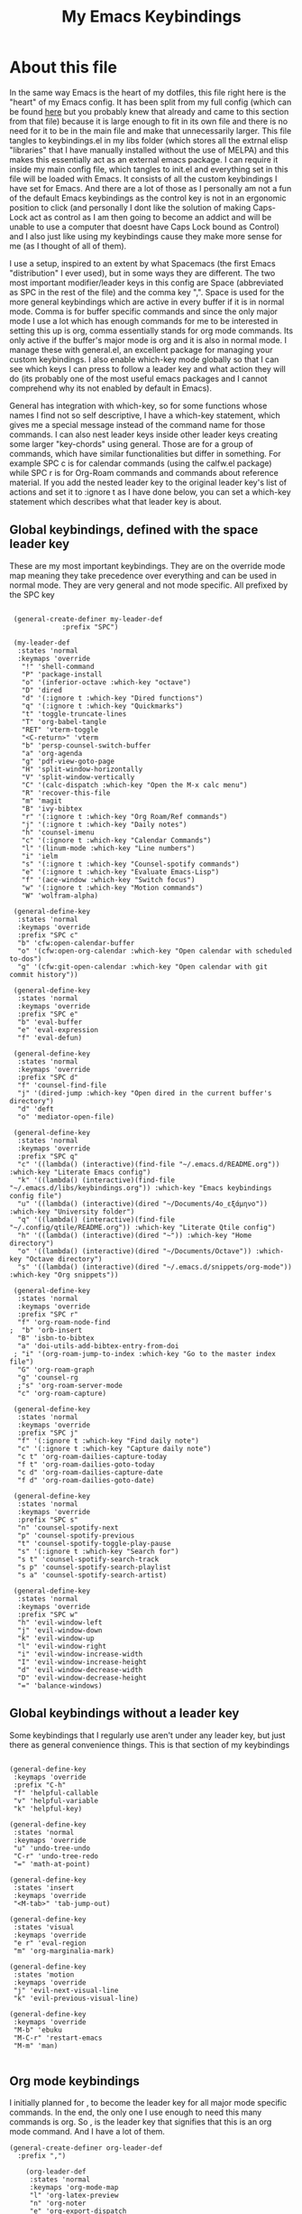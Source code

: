 #+TITLE: My Emacs Keybindings
#+PROPERTY: header-args :tangle yes

* About this file
  In the same way Emacs is the heart of my dotfiles, this file right here is the "heart" of my Emacs config. It has been split from my full config (which can be found [[https://github.com/AuroraDragoon/Dotfiles/blob/master/emacs/.emacs.d/README.org][here]] but you probably knew that already and came to this section from that file) because it is large enough to fit in its own file and there is no need for it to be in the main file and make that unnecessarily larger. This file tangles to keybindings.el in my libs folder (which stores all the extrnal elisp "libraries" that I have manually installed without the use of MELPA) and this makes this essentially act as an external emacs package. I can require it inside my main config file, which tangles to init.el and everything set in this file will be loaded with Emacs. It consists of all the custom keybindings I have set for Emacs. And there are a lot of those as I personally am not a fun of the default Emacs keybindings as the control key is not in an ergonomic position to click (and personally I dont like the solution of making Caps-Lock act as control as I am then going to become an addict and will be unable to use a computer that doesnt have Caps Lock bound as Control) and I also just like using my keybindings cause they make more sense for me (as I thought of all of them). 

  I use a setup, inspired to an extent by what Spacemacs (the first Emacs "distribution" I ever used), but in some ways they are different. The two most important modifier/leader keys in this config are Space (abbreviated as SPC in the rest of the file) and the comma key ",". Space is used for the more general keybindings which are active in every buffer if it is in normal mode. Comma is for buffer specific commands and since the only major mode I use a lot which has enough commands for me to be interested in setting this up is org, comma essentially stands for org mode commands. Its only active if the buffer's major mode is org and it is also in normal mode. I manage these with general.el, an excellent package for managing your custom keybindings. I also enable which-key mode globally so that I can see which keys I can press to follow a leader key and what action they will do (its probably one of the most useful emacs packages and I cannot comprehend why its not enabled by default in Emacs).

  General has integration with which-key, so for some functions whose names I find not so self descriptive, I have a which-key statement, which gives me a special message instead of the command name for those commands. I can also nest leader keys inside other leader keys creating some larger "key-chords" using general. Those are for a group of commands, which have similar functionalities but differ in something. For example SPC c is for calendar commands (using the calfw.el package) while SPC r is for Org-Roam commands and commands about reference material. If you add the nested leader key to the original leader key's list of actions and set it to :ignore t as I have done below, you can set a which-key statement which describes what that leader key is about.
  
** Global keybindings, defined with the space leader key
   These are my most important keybindings. They are on the override mode map meaning they take precedence over everything and can be used in normal mode. They are very general and not mode specific. All prefixed by the SPC key
   
#+BEGIN_SRC elisp
   
    (general-create-definer my-leader-def
			    :prefix "SPC")
   
    (my-leader-def
     :states 'normal
     :keymaps 'override
      "!" 'shell-command
      "P" 'package-install
      "o" '(inferior-octave :which-key "octave")
      "D" 'dired
      "d" '(:ignore t :which-key "Dired functions")
      "q" '(:ignore t :which-key "Quickmarks")
      "t" 'toggle-truncate-lines
      "T" 'org-babel-tangle
      "RET" 'vterm-toggle
      "<C-return>" 'vterm 
      "b" 'persp-counsel-switch-buffer
      "a" 'org-agenda
      "g" 'pdf-view-goto-page
      "H" 'split-window-horizontally
      "V" 'split-window-vertically
      "C" '(calc-dispatch :which-key "Open the M-x calc menu")
      "R" 'recover-this-file
      "m" 'magit
      "B" 'ivy-bibtex
      "r" '(:ignore t :which-key "Org Roam/Ref commands")
      "j" '(:ignore t :which-key "Daily notes")
      "h" 'counsel-imenu
      "c" '(:ignore t :which-key "Calendar Commands")
      "l" '(linum-mode :which-key "Line numbers")
      "i" 'ielm
      "s" '(:ignore t :which-key "Counsel-spotify commands")
      "e" '(:ignore t :which-key "Evaluate Emacs-Lisp")
      "f" '(ace-window :which-key "Switch focus")
      "w" '(:ignore t :which-key "Motion commands")
      "W" 'wolfram-alpha)
   
    (general-define-key
     :states 'normal
     :keymaps 'override
     :prefix "SPC c"
     "b" 'cfw:open-calendar-buffer
     "o" '(cfw:open-org-calendar :which-key "Open calendar with scheduled to-dos")
     "g" '(cfw:git-open-calendar :which-key "Open calendar with git commit history"))
   
    (general-define-key
     :states 'normal
     :keymaps 'override
     :prefix "SPC e"
     "b" 'eval-buffer
     "e" 'eval-expression
     "f" 'eval-defun)
   
    (general-define-key
     :states 'normal
     :keymaps 'override
     :prefix "SPC d"
     "f" 'counsel-find-file
     "j" '(dired-jump :which-key "Open dired in the current buffer's directory")
     "d" 'deft
     "o" 'mediator-open-file)
   
    (general-define-key
     :states 'normal
     :keymaps 'override
     :prefix "SPC q"
     "c" '((lambda() (interactive)(find-file "~/.emacs.d/README.org")) :which-key "Literate Emacs config")
     "k" '((lambda() (interactive)(find-file "~/.emacs.d/libs/keybindings.org")) :which-key "Emacs keybindings config file")
     "u" '((lambda() (interactive)(dired "~/Documents/4o_εξάμηνο")) :which-key "University folder")
     "q" '((lambda() (interactive)(find-file "~/.config/qtile/README.org")) :which-key "Literate Qtile config")
     "h" '((lambda() (interactive)(dired "~")) :which-key "Home directory")
     "o" '((lambda() (interactive)(dired "~/Documents/Octave")) :which-key "Octave directory")
     "s" '((lambda() (interactive)(dired "~/.emacs.d/snippets/org-mode")) :which-key "Org snippets"))
   
    (general-define-key
     :states 'normal
     :keymaps 'override
     :prefix "SPC r"
     "f" 'org-roam-node-find
   ;  "b" 'orb-insert
     "B" 'isbn-to-bibtex
     "a" 'doi-utils-add-bibtex-entry-from-doi
    ; "i" '(org-roam-jump-to-index :which-key "Go to the master index file")
     "G" 'org-roam-graph
     "g" 'counsel-rg
     ;"s" 'org-roam-server-mode
     "c" 'org-roam-capture)
   
    (general-define-key
     :states 'normal
     :keymaps 'override
     :prefix "SPC j"
     "f" '(:ignore t :which-key "Find daily note")
     "c" '(:ignore t :which-key "Capture daily note")
     "c t" 'org-roam-dailies-capture-today
     "f t" 'org-roam-dailies-goto-today
     "c d" 'org-roam-dailies-capture-date
     "f d" 'org-roam-dailies-goto-date)
   
    (general-define-key
     :states 'normal
     :keymaps 'override
     :prefix "SPC s"
     "n" 'counsel-spotify-next
     "p" 'counsel-spotify-previous
     "t" 'counsel-spotify-toggle-play-pause
     "s" '(:ignore t :which-key "Search for")
     "s t" 'counsel-spotify-search-track
     "s p" 'counsel-spotify-search-playlist
     "s a" 'counsel-spotify-search-artist)
   
    (general-define-key
     :states 'normal
     :keymaps 'override
     :prefix "SPC w"
     "h" 'evil-window-left
     "j" 'evil-window-down
     "k" 'evil-window-up
     "l" 'evil-window-right
     "i" 'evil-window-increase-width
     "I" 'evil-window-increase-height
     "d" 'evil-window-decrease-width
     "D" 'evil-window-decrease-height
     "=" 'balance-windows)
 #+END_SRC

 #+RESULTS:


#+RESULTS:

** Global keybindings without a leader key
   Some keybindings that I regularly use aren't under any leader key, but just there as general convenience things. This is that section of my keybindings

 #+BEGIN_SRC elisp
   
   (general-define-key
    :keymaps 'override
    :prefix "C-h"
    "f" 'helpful-callable
    "v" 'helpful-variable
    "k" 'helpful-key)
   
   (general-define-key
    :states 'normal
    :keymaps 'override
    "u" 'undo-tree-undo
    "C-r" 'undo-tree-redo
    "=" 'math-at-point)
   
   (general-define-key
    :states 'insert
    :keymaps 'override
    "<M-tab>" 'tab-jump-out)
   
   (general-define-key
    :states 'visual
    :keymaps 'override
    "e r" 'eval-region
    "m" 'org-marginalia-mark)
   
   (general-define-key
    :states 'motion
    :keymaps 'override
    "j" 'evil-next-visual-line
    "k" 'evil-previous-visual-line)
   
   (general-define-key
    :keymaps 'override
    "M-b" 'ebuku
    "M-C-r" 'restart-emacs
    "M-m" 'man)
   
   #+END_SRC

   #+RESULTS:
   
** Org mode keybindings
   I initially planned for , to become the leader key for all major mode specific commands. In the end, the only one I use enough to need this many commands is org. So , is the leader key that signifies that this is an org mode command. And I have a lot of them.
   
#+BEGIN_SRC elisp
  (general-create-definer org-leader-def
	:prefix ",")
  
      (org-leader-def
       :states 'normal
       :keymaps 'org-mode-map
       "l" 'org-latex-preview
       "n" 'org-noter
       "e" 'org-export-dispatch
       "t" '(:ignore t :which-key "To-do management")
       "y" 'org-download-clipboard
       "r" '(:ignore t :which-key "Org Roam/Ref commands")
       "h" '(org-cycle-hide-drawers :which-key "Hide properties drawers")
       "s" 'org-store-link
       "I" 'org-insert-link
       "S" '(org-svg-pdf-export :which-key "Export svg files to pdf")
       "i" 'org-toggle-inline-images
       "p" 'org-tree-slide-mode
       "p" '(org-plot/gnuplot :which-key "Plot table data")
       "f" 'org-footnote-action
       "S" '(lab-skeleton :which-key "Insert my lab report template")
       "T" '(toc-org-mode :which-key "Insert ToC")
       "b" 'org-beamer-select-environment
       "m" '(:ignore t :which-key "Org-Marginalia commands"))
  
  (general-define-key
   :states 'normal
   :keymaps 'org-mode-map
   :prefix ", m"
   "o" 'org-marginalia-open
   "n" 'org-marginalia-next
   "p" 'org-marginalia-previous
   "r" 'org-marginalia-remove
   "t" 'org-marginalia-toggle)
  
  (general-define-key
   :states 'normal
   :keymaps 'org-mode-map
   :prefix ", t"
   "s" 'org-schedule
   "c" 'org-todo
   "p" 'org-priority
   "v" 'org-tags-view
   "t" 'org-set-tags-command)
  
  (general-define-key
   :states 'normal
   :keymaps 'org-mode-map
   :prefix ", r"
   "i" 'org-roam-node-insert
   "c" 'org-ref-ivy-insert-cite-link
   "r" 'org-ref-ivy-insert-ref-link
   "l" 'org-ref-ivy-insert-label-link)
  
  (general-define-key
   :states 'normal
   :keymaps 'org-mode-map
   "`" 'org-roam-buffer-without-latex)
  
  (general-define-key
   :states 'normal
   :keymaps 'org-mode-map
   "C-j" '(org-tree-slide-move-next-tree :which-key "Next Slide")
   "C-k" '(org-tree-slide-move-previous-tree :which-key "Previous Slide"))
  
#+END_SRC

#+RESULTS:

** Other mode specific keybindings
   This is all about some mode specific keybindings that I use regularly but arent under any leader key. 

#+BEGIN_SRC elisp
  (general-define-key
   :states 'normal
   :keymaps 'pdf-view-mode-map
   "i" 'org-noter-insert-note
   "c" 'kill-current-buffer
   "a" '(:ignore t :which-key "Add annotation")
   "a t" 'pdf-annot-add-text-annotation
   "a m" 'pdf-annot-add-markup-annotation)
  
  (define-key dired-mode-map (kbd "+") nil)
  (general-define-key
   :states 'normal
   :keymaps 'dired-mode-map
   "C-+" 'dired-create-directory
   "+" 'dired-create-empty-file
   "h" 'dired-up-directory
   "l" 'dired-find-file
   "H" 'dired-hide-dotfiles-mode
   "y" 'dired-ranger-copy
   "p" 'dired-ranger-paste
   "g s" 'dired-toggle-sudo
   "s" '(:ignore t :which-key "Dired-subtree functions")
   "s i" 'dired-subtree-insert
   "s r" 'dired-subtree-remove
   "s n" 'dired-subtree-narrow)
  
  (general-define-key
   :states 'normal
   :keymaps 'Info-mode-map
   "J" 'Info-scroll-up
   "K" 'Info-scroll-down)
#+END_SRC

#+RESULTS:

** Providing the package to be loaded in init.el
   #+BEGIN_SRC elisp

     (provide 'keybindings)

   #+END_SRC

   #+RESULTS:
   : keybindings
